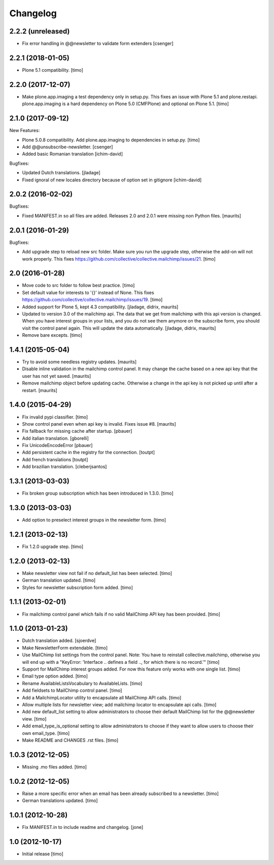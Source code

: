 Changelog
=========

2.2.2 (unreleased)
------------------

- Fix error handling in @@newsletter to validate form extenders
  [csenger]



2.2.1 (2018-01-05)
------------------

- Plone 5.1 compatibility.
  [timo]


2.2.0 (2017-12-07)
------------------

- Make plone.app.imaging a test dependency only in setup.py. This fixes an
  issue with Plone 5.1 and plone.restapi. plone.app.imaging is a hard
  dependency on Plone 5.0 (CMFPlone) and optional on Plone 5.1.
  [timo]


2.1.0 (2017-09-12)
------------------

New Features:

- Plone 5.0.8 compatibility. Add plone.app.imaging to dependencies in setup.py.
  [timo]

- Add @@unsubscribe-newsletter.
  [csenger]

- Added basic Romanian translation
  [ichim-david]

Bugfixes:

- Updated Dutch translations.
  [jladage]

- Fixed ignoral of new locales directory because of option set in gitignore
  [ichim-david]


2.0.2 (2016-02-02)
------------------

Bugfixes:

- Fixed MANIFEST.in so all files are added.  Releases 2.0 and 2.0.1
  were missing non Python files.  [maurits]


2.0.1 (2016-01-29)
------------------

Bugfixes:

- Add upgrade step to reload new src folder. Make sure you run the upgrade step, otherwise the add-on will not work properly. This fixes https://github.com/collective/collective.mailchimp/issues/21.
  [timo]


2.0 (2016-01-28)
----------------

- Move code to src folder to follow best practice.
  [timo]

- Set default value for interests to '{}' instead of None. This fixes https://github.com/collective/collective.mailchimp/issues/19.
  [timo]

- Added support for Plone 5, kept 4.3 compatibility.
  [jladage, didrix, maurits]

- Updated to version 3.0 of the mailchimp api.  The data that we get
  from mailchimp with this api version is changed.  When you have
  interest groups in your lists, and you do not see them anymore on
  the subscribe form, you should visit the control panel again.  This
  will update the data automatically.
  [jladage, didrix, maurits]

- Remove bare excepts.
  [timo]


1.4.1 (2015-05-04)
------------------

- Try to avoid some needless registry updates.
  [maurits]

- Disable inline validation in the mailchimp control panel.  It may
  change the cache based on a new api key that the user has not yet
  saved.
  [maurits]

- Remove mailchimp object before updating cache.  Otherwise a change
  in the api key is not picked up until after a restart.
  [maurits]


1.4.0 (2015-04-29)
------------------

- Fix invalid pypi classifier.
  [timo]

- Show control panel even when api key is invalid.
  Fixes issue #8.
  [maurits]

- Fix fallback for missing cache after startup.
  [pbauer]

- Add italian translation.
  [gborelli]

- Fix UnicodeEncodeError
  [pbauer]

- Add persistent cache in the registry for the connection.
  [toutpt]

- Add french translations
  [toutpt]

- Add brazilian translation.
  [cleberjsantos]


1.3.1 (2013-03-03)
------------------

- Fix broken group subscription which has been introduced in 1.3.0.
  [timo]


1.3.0 (2013-03-03)
------------------

- Add option to preselect interest groups in the newsletter form.
  [timo]


1.2.1 (2013-02-13)
------------------

- Fix 1.2.0 upgrade step.
  [timo]


1.2.0 (2013-02-13)
------------------

- Make newsletter view not fail if no default_list has been selected.
  [timo]

- German translation updated.
  [timo]

- Styles for newsletter subscription form added.
  [timo]


1.1.1 (2013-02-01)
------------------

- Fix mailchimp control panel which fails if no valid MailChimp API key has
  been provided.
  [timo]


1.1.0 (2013-01-23)
------------------

- Dutch translation added.
  [sjoerdve]

- Make NewsletterForm extendable.
  [timo]

- Use MailChimp list settings from the control panel. Note: You have to
  reinstall collective.mailchimp, otherwise you will end up with a
  "KeyError: 'Interface .. defines a field .., for which there is no record.'"
  [timo]

- Support for MailChimp interest groups added. For now this feature only works
  with one single list.
  [timo]

- Email type option added.
  [timo]

- Rename AvailableListsVocabulary to AvailableLists.
  [timo]

- Add fieldsets to MailChimp control panel.
  [timo]

- Add a MailchimpLocator utility to encapsulate all MailChimp API calls.
  [timo]

- Allow multiple lists for newsletter view; add mailchimp locator to
  encapsulate api calls.
  [timo]

- Add new default_list setting to allow administrators to choose their default
  MailChimp list for the @@newsletter view.
  [timo]

- Add email_type_is_optional setting to allow administrators to choose if they
  want to allow users to choose their own email_type.
  [timo]

- Make README and CHANGES .rst files.
  [timo]


1.0.3 (2012-12-05)
------------------

- Missing .mo files added.
  [timo]


1.0.2 (2012-12-05)
------------------

- Raise a more specific error when an email has been already subscribed to a
  newsletter.
  [timo]

- German translations updated.
  [timo]


1.0.1 (2012-10-28)
------------------

- Fix MANIFEST.in to include readme and changelog.
  [jone]


1.0 (2012-10-17)
----------------

- Initial release
  [timo]
